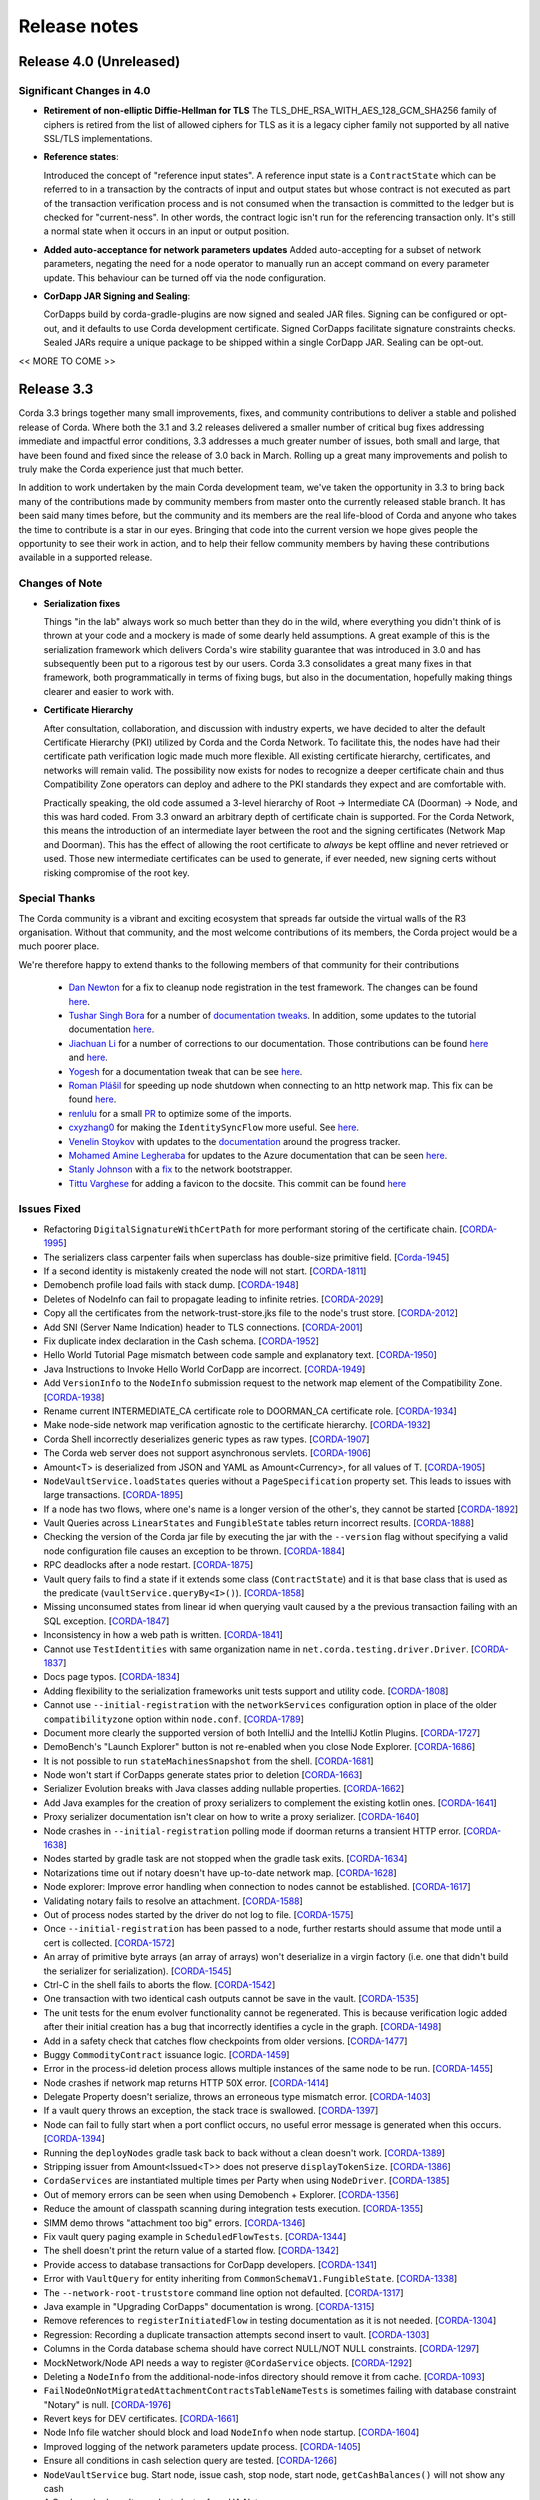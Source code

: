 Release notes
=============

.. _release_notes_v4_0:

Release 4.0 (Unreleased)
------------------------

Significant Changes in 4.0
~~~~~~~~~~~~~~~~~~~~~~~~~~

* **Retirement of non-elliptic Diffie-Hellman for TLS**
  The TLS_DHE_RSA_WITH_AES_128_GCM_SHA256 family of ciphers is retired from the list of allowed ciphers for TLS
  as it is a legacy cipher family not supported by all native SSL/TLS implementations.

* **Reference states**:

  Introduced the concept of "reference input states". A reference input state is a ``ContractState`` which can be referred
  to in a transaction by the contracts of input and output states but whose contract is not executed as part of the
  transaction verification process and is not consumed when the transaction is committed to the ledger but is checked
  for "current-ness". In other words, the contract logic isn't run for the referencing transaction only. It's still a
  normal state when it occurs in an input or output position.

* **Added auto-acceptance for network parameters updates**
  Added auto-accepting for a subset of network parameters, negating the need for a node operator to manually run an accept
  command on every parameter update. This behaviour can be turned off via the node configuration.

* **CorDapp JAR Signing and Sealing**:

  CorDapps build by corda-gradle-plugins are now signed and sealed JAR files.
  Signing can be configured or opt-out, and it defaults to use Corda development certificate.
  Signed CorDapps facilitate signature constraints checks.
  Sealed JARs require a unique package to be shipped within a single CorDapp JAR. Sealing can be opt-out.

<< MORE TO COME >>

.. _release_notes_v3_3:

Release 3.3
-----------

Corda 3.3 brings together many small improvements, fixes, and community contributions to deliver a stable and polished release
of Corda. Where both the 3.1 and 3.2 releases delivered a smaller number of critical bug fixes addressing immediate and impactful error conditions, 3.3
addresses a much greater number of issues, both small and large, that have been found and fixed since the release of 3.0 back in March. Rolling up a great
many improvements and polish to truly make the Corda experience just that much better.

In addition to work undertaken by the main Corda development team, we've taken the opportunity in 3.3 to bring back many of the contributions made
by community members from master onto the currently released stable branch. It has been said many times before, but the community and its members
are the real life-blood of Corda and anyone who takes the time to contribute is a star in our eyes. Bringing that code into the current version we hope
gives people the opportunity to see their work in action, and to help their fellow community members by having these contributions available in a
supported release.

Changes of Note
~~~~~~~~~~~~~~~

* **Serialization fixes**

  Things "in the lab" always work so much better than they do in the wild, where everything you didn't think of is thrown at your code and a mockery
  is made of some dearly held assumptions.  A great example of this is the serialization framework which delivers Corda's wire stability guarantee
  that was introduced in 3.0 and has subsequently been put to a rigorous test by our users. Corda 3.3 consolidates a great many fixes in that framework,
  both programmatically in terms of fixing bugs, but also in the documentation, hopefully making things clearer and easier to work with.

* **Certificate Hierarchy**

  After consultation, collaboration, and discussion with industry experts, we have decided to alter the default Certificate Hierarchy (PKI) utilized by
  Corda and the Corda Network. To facilitate this, the nodes have had their certificate path verification logic made much more flexible. All existing
  certificate hierarchy, certificates, and networks will remain valid. The possibility now exists for nodes to recognize a deeper certificate chain and
  thus Compatibility Zone operators can deploy and adhere to the PKI standards they expect and are comfortable with.

  Practically speaking, the old code assumed a 3-level hierarchy of Root -> Intermediate CA (Doorman) -> Node, and this was hard coded. From 3.3 onward an
  arbitrary depth of certificate chain is supported. For the Corda Network, this means the introduction of an intermediate layer between the root and the
  signing certificates (Network Map and Doorman). This has the effect of allowing the root certificate to *always* be kept offline and never retrieved or
  used. Those new intermediate certificates can be used to generate, if ever needed, new signing certs without risking compromise of the root key.

Special Thanks
~~~~~~~~~~~~~~

The Corda community is a vibrant and exciting ecosystem that spreads far outside the virtual walls of the
R3 organisation. Without that community, and the most welcome contributions of its members, the Corda project
would be a much poorer place.

We're therefore happy to extend thanks to the following members of that community for their contributions

  * `Dan Newton <https://github.com/lankydan>`_ for a fix to cleanup node registration in the test framework. The changes can be found `here <https://github.com/corda/corda/commit/599aa709dd025a56e2c295cc9225ba2ee5b0fc9c>`_.
  * `Tushar Singh Bora <https://github.com/kid101>`_ for a number of `documentation tweaks <https://github.com/corda/corda/commit/279b8deaa6e1045fa4890ef179ee9a41c8a6406b>`_. In addition, some updates to the tutorial documentation `here <https://github.com/corda/corda/commit/37656a58f5fd6cad7a2fa1c08e887777b375cedd>`_.
  * `Jiachuan Li <https://github.com/lijiachuan1982>`_ for a number of corrections to our documentation. Those contributions can be found `here <https://github.com/corda/corda/commit/83a09885172f22ad4e03909d942b473bccb4e228>`_ and `here <https://github.com/corda/corda/commit/f23f2ee6966cf46a3f8b598e868393f9f2e610e7>`_.
  * `Yogesh <https://github.com/acetheultimate>`_ for a documentation tweak that can be see `here <https://github.com/corda/corda/commit/07e3ff502f620d5201a29cf12f686b50cd1cb17c>`_.
  * `Roman Plášil <https://github.com/Quiark>`_ for speeding up node shutdown when connecting to an http network map. This fix can be found `here <https://github.com/corda/corda/commit/ec1e40109d85d495b84cf4307fb8a7e34536f1d9>`_.
  * `renlulu <https://github.com/renlulu>`_ for a small `PR <https://github.com/corda/corda/commit/cda7c292437e228bd8df5c800f711d45a3d743e1>`_ to optimize some of the imports.
  * `cxyzhang0 <https://github.com/cxyzhang0>`_ for making the ``IdentitySyncFlow`` more useful. See `here <https://github.com/corda/corda/commit/a86c79e40ca15a8b95380608be81fe338d82b141>`_.
  * `Venelin Stoykov <https://github.com/vstoykov>`_ with updates to the `documentation <https://github.com/corda/corda/commit/4def8395b3bd100b2b0a3d2eecef5e20f0ec7f47>`_ around the progress tracker.
  * `Mohamed Amine Legheraba <https://github.com/MohamedLEGH>`_ for updates to the Azure documentation that can be seen `here <https://github.com/corda/corda/commit/14e9bf100d0b0236f65ee4ffd778f32307b9e519>`_.
  * `Stanly Johnson <https://github.com/stanly-johnson>`_ with a `fix <https://github.com/corda/corda/commit/f9a9bb19a7cc6d202446890e4e11bebd4a118cf3>`_ to the network bootstrapper.
  * `Tittu Varghese <https://github.com/tittuvarghese>`_ for adding a favicon to the docsite. This commit can be found `here <https://github.com/corda/corda/commit/cd8988865599261db45505060735880c3066792e>`_

Issues Fixed
~~~~~~~~~~~~

* Refactoring ``DigitalSignatureWithCertPath`` for more performant storing of the certificate chain. [`CORDA-1995 <https://r3-cev.atlassian.net/browse/CORDA-1995>`_]
* The serializers class carpenter fails when superclass has double-size primitive field. [`Corda-1945 <https://r3-cev.atlassian.net/browse/Corda-1945>`_]
* If a second identity is mistakenly created the node will not start. [`CORDA-1811 <https://r3-cev.atlassian.net/browse/CORDA-1811>`_]
* Demobench profile load fails with stack dump. [`CORDA-1948 <https://r3-cev.atlassian.net/browse/CORDA-1948>`_]
* Deletes of NodeInfo can fail to propagate leading to infinite retries. [`CORDA-2029 <https://r3-cev.atlassian.net/browse/CORDA-2029>`_]
* Copy all the certificates from the network-trust-store.jks file to the node's trust store. [`CORDA-2012 <https://r3-cev.atlassian.net/browse/CORDA-2012>`_]
* Add SNI (Server Name Indication) header to TLS connections. [`CORDA-2001 <https://r3-cev.atlassian.net/browse/CORDA-2001>`_]
* Fix duplicate index declaration in the Cash schema. [`CORDA-1952 <https://r3-cev.atlassian.net/browse/CORDA-1952>`_]
* Hello World Tutorial Page mismatch between code sample and explanatory text. [`CORDA-1950 <https://r3-cev.atlassian.net/browse/CORDA-1950>`_]
* Java Instructions to Invoke Hello World CorDapp are incorrect. [`CORDA-1949 <https://r3-cev.atlassian.net/browse/CORDA-1949>`_]
* Add ``VersionInfo`` to the ``NodeInfo`` submission request to the network map element of the Compatibility Zone. [`CORDA-1938 <https://r3-cev.atlassian.net/browse/CORDA-1938>`_]
* Rename current INTERMEDIATE_CA certificate role to DOORMAN_CA certificate role. [`CORDA-1934 <https://r3-cev.atlassian.net/browse/CORDA-1934>`_]
* Make node-side network map verification agnostic to the certificate hierarchy. [`CORDA-1932 <https://r3-cev.atlassian.net/browse/CORDA-1932>`_]
* Corda Shell incorrectly deserializes generic types as raw types. [`CORDA-1907 <https://r3-cev.atlassian.net/browse/CORDA-1907>`_]
* The Corda web server does not support asynchronous servlets. [`CORDA-1906 <https://r3-cev.atlassian.net/browse/CORDA-1906>`_]
* Amount<T> is deserialized from JSON and YAML as Amount<Currency>, for all values of T. [`CORDA-1905 <https://r3-cev.atlassian.net/browse/CORDA-1905>`_]
* ``NodeVaultService.loadStates`` queries without a ``PageSpecification`` property set. This leads to issues with large transactions. [`CORDA-1895 <https://r3-cev.atlassian.net/browse/CORDA-1895>`_]
* If a node has two flows, where one's name is a longer version of the other's, they cannot be started [`CORDA-1892 <https://r3-cev.atlassian.net/browse/CORDA-1892>`_]
* Vault Queries across ``LinearStates`` and ``FungibleState`` tables return incorrect results. [`CORDA-1888 <https://r3-cev.atlassian.net/browse/CORDA-1888>`_]
* Checking the version of the Corda jar file by executing the jar with the ``--version`` flag without specifying a valid node configuration file causes an exception to be thrown. [`CORDA-1884 <https://r3-cev.atlassian.net/browse/CORDA-1884>`_]
* RPC deadlocks after a node restart. [`CORDA-1875 <https://r3-cev.atlassian.net/browse/CORDA-1875>`_]
* Vault query fails to find a state if it extends some class (``ContractState``) and it is that base class that is used as the predicate (``vaultService.queryBy<I>()``). [`CORDA-1858 <https://r3-cev.atlassian.net/browse/CORDA-1858>`_]
* Missing unconsumed states from linear id when querying vault caused by a the previous transaction failing with an SQL exception. [`CORDA-1847 <https://r3-cev.atlassian.net/browse/CORDA-1847>`_]
* Inconsistency in how a web path is written. [`CORDA-1841 <https://r3-cev.atlassian.net/browse/CORDA-1841>`_]
* Cannot use ``TestIdentities`` with same organization name in ``net.corda.testing.driver.Driver``. [`CORDA-1837 <https://r3-cev.atlassian.net/browse/CORDA-1837>`_]
* Docs page typos. [`CORDA-1834 <https://r3-cev.atlassian.net/browse/CORDA-1834>`_]
* Adding flexibility to the serialization frameworks unit tests support and utility code. [`CORDA-1808 <https://r3-cev.atlassian.net/browse/CORDA-1808>`_]
* Cannot use ``--initial-registration`` with the ``networkServices`` configuration option in place of the older ``compatibilityzone`` option within ``node.conf``. [`CORDA-1789 <https://r3-cev.atlassian.net/browse/CORDA-1789>`_]
* Document more clearly the supported version of both IntelliJ and the IntelliJ Kotlin Plugins. [`CORDA-1727 <https://r3-cev.atlassian.net/browse/CORDA-1727>`_]
* DemoBench's "Launch Explorer" button is not re-enabled when you close Node Explorer. [`CORDA-1686 <https://r3-cev.atlassian.net/browse/CORDA-1686>`_]
* It is not possible to run ``stateMachinesSnapshot`` from the shell. [`CORDA-1681 <https://r3-cev.atlassian.net/browse/CORDA-1681>`_]
* Node won't start if CorDapps generate states prior to deletion [`CORDA-1663 <https://r3-cev.atlassian.net/browse/CORDA-1663>`_]
* Serializer Evolution breaks with Java classes adding nullable properties. [`CORDA-1662 <https://r3-cev.atlassian.net/browse/CORDA-1662>`_]
* Add Java examples for the creation of proxy serializers to complement the existing kotlin ones. [`CORDA-1641 <https://r3-cev.atlassian.net/browse/CORDA-1641>`_]
* Proxy serializer documentation isn't clear on how to write a proxy serializer. [`CORDA-1640 <https://r3-cev.atlassian.net/browse/CORDA-1640>`_]
* Node crashes in ``--initial-registration`` polling mode if doorman returns a transient HTTP error. [`CORDA-1638 <https://r3-cev.atlassian.net/browse/CORDA-1638>`_]
* Nodes started by gradle task are not stopped when the gradle task exits. [`CORDA-1634 <https://r3-cev.atlassian.net/browse/CORDA-1634>`_]
* Notarizations time out if notary doesn't have up-to-date network map. [`CORDA-1628 <https://r3-cev.atlassian.net/browse/CORDA-1628>`_]
* Node explorer: Improve error handling when connection to nodes cannot be established. [`CORDA-1617 <https://r3-cev.atlassian.net/browse/CORDA-1617>`_]
* Validating notary fails to resolve an attachment. [`CORDA-1588 <https://r3-cev.atlassian.net/browse/CORDA-1588>`_]
* Out of process nodes started by the driver do not log to file. [`CORDA-1575 <https://r3-cev.atlassian.net/browse/CORDA-1575>`_]
* Once ``--initial-registration`` has been passed to a node, further restarts should assume that mode until a cert is collected. [`CORDA-1572 <https://r3-cev.atlassian.net/browse/CORDA-1572>`_]
* An array of primitive byte arrays (an array of arrays) won't deserialize in a virgin factory (i.e. one that didn't build the serializer for serialization). [`CORDA-1545 <https://r3-cev.atlassian.net/browse/CORDA-1545>`_]
* Ctrl-C in the shell fails to aborts the flow. [`CORDA-1542 <https://r3-cev.atlassian.net/browse/CORDA-1542>`_]
* One transaction with two identical cash outputs cannot be save in the vault. [`CORDA-1535 <https://r3-cev.atlassian.net/browse/CORDA-1535>`_]
* The unit tests for the enum evolver functionality cannot be regenerated. This is because verification logic added after their initial creation has a bug that incorrectly identifies a cycle in the graph. [`CORDA-1498 <https://r3-cev.atlassian.net/browse/CORDA-1498>`_]
* Add in a safety check that catches flow checkpoints from older versions. [`CORDA-1477 <https://r3-cev.atlassian.net/browse/CORDA-1477>`_]
* Buggy ``CommodityContract`` issuance logic. [`CORDA-1459 <https://r3-cev.atlassian.net/browse/CORDA-1459>`_]
* Error in the process-id deletion process allows multiple instances of the same node to be run. [`CORDA-1455 <https://r3-cev.atlassian.net/browse/CORDA-1455>`_]
* Node crashes if network map returns HTTP 50X error. [`CORDA-1414 <https://r3-cev.atlassian.net/browse/CORDA-1414>`_]
* Delegate Property doesn't serialize, throws an erroneous type mismatch error. [`CORDA-1403 <https://r3-cev.atlassian.net/browse/CORDA-1403>`_]
* If a vault query throws an exception, the stack trace is swallowed. [`CORDA-1397 <https://r3-cev.atlassian.net/browse/CORDA-1397>`_]
* Node can fail to fully start when a port conflict occurs, no useful error message is generated when this occurs. [`CORDA-1394 <https://r3-cev.atlassian.net/browse/CORDA-1394>`_]
* Running the ``deployNodes`` gradle task back to back without a clean doesn't work. [`CORDA-1389 <https://r3-cev.atlassian.net/browse/CORDA-1389>`_]
* Stripping issuer from Amount<Issued<T>> does not preserve ``displayTokenSize``. [`CORDA-1386 <https://r3-cev.atlassian.net/browse/CORDA-1386>`_]
* ``CordaServices`` are instantiated multiple times per Party when using ``NodeDriver``. [`CORDA-1385 <https://r3-cev.atlassian.net/browse/CORDA-1385>`_]
* Out of memory errors can be seen when using Demobench + Explorer. [`CORDA-1356 <https://r3-cev.atlassian.net/browse/CORDA-1356>`_]
* Reduce the amount of classpath scanning during integration tests execution. [`CORDA-1355 <https://r3-cev.atlassian.net/browse/CORDA-1355>`_]
* SIMM demo throws "attachment too big" errors. [`CORDA-1346 <https://r3-cev.atlassian.net/browse/CORDA-1346>`_]
* Fix vault query paging example in ``ScheduledFlowTests``. [`CORDA-1344 <https://r3-cev.atlassian.net/browse/CORDA-1344>`_]
* The shell doesn't print the return value of a started flow. [`CORDA-1342 <https://r3-cev.atlassian.net/browse/CORDA-1342>`_]
* Provide access to database transactions for CorDapp developers. [`CORDA-1341 <https://r3-cev.atlassian.net/browse/CORDA-1341>`_]
* Error with ``VaultQuery`` for entity inheriting from ``CommonSchemaV1.FungibleState``. [`CORDA-1338 <https://r3-cev.atlassian.net/browse/CORDA-1338>`_]
* The ``--network-root-truststore`` command line option not defaulted. [`CORDA-1317 <https://r3-cev.atlassian.net/browse/CORDA-1317>`_]
* Java example in "Upgrading CorDapps" documentation is wrong. [`CORDA-1315 <https://r3-cev.atlassian.net/browse/CORDA-1315>`_]
* Remove references to ``registerInitiatedFlow`` in testing documentation as it is not needed. [`CORDA-1304 <https://r3-cev.atlassian.net/browse/CORDA-1304>`_]
* Regression: Recording a duplicate transaction attempts second insert to vault. [`CORDA-1303 <https://r3-cev.atlassian.net/browse/CORDA-1303>`_]
* Columns in the Corda database schema should have correct NULL/NOT NULL constraints. [`CORDA-1297 <https://r3-cev.atlassian.net/browse/CORDA-1297>`_]
* MockNetwork/Node API needs a way to register ``@CordaService`` objects. [`CORDA-1292 <https://r3-cev.atlassian.net/browse/CORDA-1292>`_]
* Deleting a ``NodeInfo`` from the additional-node-infos directory should remove it from cache. [`CORDA-1093 <https://r3-cev.atlassian.net/browse/CORDA-1093>`_]
* ``FailNodeOnNotMigratedAttachmentContractsTableNameTests`` is sometimes failing with database constraint "Notary" is null. [`CORDA-1976 <https://r3-cev.atlassian.net/browse/CORDA-1976>`_]
* Revert keys for DEV certificates. [`CORDA-1661 <https://r3-cev.atlassian.net/browse/CORDA-1661>`_]
* Node Info file watcher should block and load ``NodeInfo`` when node startup. [`CORDA-1604 <https://r3-cev.atlassian.net/browse/CORDA-1604>`_]
* Improved logging of the network parameters update process. [`CORDA-1405 <https://r3-cev.atlassian.net/browse/CORDA-1405>`_]
* Ensure all conditions in cash selection query are tested. [`CORDA-1266 <https://r3-cev.atlassian.net/browse/CORDA-1266>`_]
* ``NodeVaultService`` bug. Start node, issue cash, stop node, start node, ``getCashBalances()`` will not show any cash
* A Corda node doesn't re-select cluster from HA Notary.
* Event Horizon is not wire compatible with older network parameters objects.
* Notary unable to resolve Party after processing a flow from same Party.
* Misleading error message shown when a node is restarted after a flag day event.

.. _release_notes_v3_2:

Release 3.2
-----------

As we see more Corda deployments in production this minor release of the open source platform brings
several fixes that make it easier for a node to join Corda networks broader than those used when
operating as part of an internal testing deployment. This will ensure Corda nodes will be free to interact
with upcoming network offerings from R3 and others who may make broad-access Corda networks available.

* **The Corda Network Builder**

To make it easier to create more dynamic, flexible, networks for testing and deployment,
with the 3.2 release of Corda we are shipping a graphical network bootsrapping tool (see :doc:`network-builder`)
to facilitate the simple creation of more dynamic ad hoc dev-mode environments.

Using a graphical interface you can dynamically create and alter Corda test networks, adding
nodes and CorDapps with the click of a button! Additionally, you can leverage its integration
with Azure cloud services for remote hosting of Nodes and Docker instances for local testing.

* **Split Compatibility Zone**

Prior to this release compatibility zone membership was denoted with a single configuration setting

.. sourcecode:: shell

    compatibilityZoneURL : "http://<host>(:<port>)"

That would indicate both the location of the Doorman service the node should use for registration
of its identity as well as the Network Map service where it would publish its signed Node Info and
retrieve the Network Map.

Compatibility Zones can now, however, be configured with the two disparate services, Doorman and
Network Map, running on different URLs. If the compatibility zone your node is connecting to
is configured in this manner, the new configuration looks as follows.

.. sourcecode:: shell

    networkServices {
        doormanURL: "http://<host>(:<port>)"
        networkMapURL: "http://<host>(:<port>)"
    }

.. note:: The ``compatibilityZoneURL`` setting should be considered deprecated in favour of the new
    ``networkServices`` settings group.

* **The Blob Inspector**

The blob inspector brings the ability to unpack serialized Corda blobs at the
command line, giving a human readable interpretation of the encoded date.

.. note:: This tool has been shipped as a separate Jar previously. We are now including it
    as part of an official release.

Documentation on its use can be found here :doc:`blob-inspector`

* **The Event Horizon**

One part of joining a node to a Corda network is agreeing to the rules that govern that network as set out
by the network operator. A node's membership of a network is communicated to other nodes through the network
map, the service to which the node will have published its Node Info, and through which it receives the
set of NodeInfos currently present on the network. Membership of that list is a finite thing determined by
the network operator.

Periodically a node will republish its NodeInfo to the Network Map service. The Network Map uses this as a
heartbeat to determine the status of nodes registered with it. Those that don't "beep" within the
determined interval are removed from the list of registered nodes. The ``Event Horizon`` network parameter
sets the upper limit within which a node must respond or be considered inactive.

.. important:: This does not mean a node is unregistered from the Doorman, only that its NodeInfo is
    removed from the Network Map. Should the node come back online it will be re-added to the published
    set of NodeInfos

Issues Fixed
~~~~~~~~~~~~

* Update Jolokia to a more secure version [`CORDA-1744 <https://r3-cev.atlassian.net/browse/CORDA-1744>`_]
* Add the Blob Inspector [`CORDA-1709 <https://r3-cev.atlassian.net/browse/CORDA-1709>`_]
* Add support for the ``Event Horizon`` Network Parameter [`CORDA-866 <https://r3-cev.atlassian.net/browse/CORDA-866>`_]
* Add the Network Bootstrapper [`CORDA-1717 <https://r3-cev.atlassian.net/browse/CORDA-1717>`_]
* Fixes for the finance CordApp[`CORDA-1711 <https://r3-cev.atlassian.net/browse/CORDA-1711>`_]
* Allow Doorman and NetworkMap to be configured independently [`CORDA-1510 <https://r3-cev.atlassian.net/browse/CORDA-1510>`_]
* Serialization fix for generics when evolving a class [`CORDA-1530  <https://r3-cev.atlassian.net/browse/CORDA-1530>`_]
* Correct typo in an internal database table name [`CORDA-1499 <https://r3-cev.atlassian.net/browse/CORDA-1499>`_] and [`CORDA-1804 <https://r3-cev.atlassian.net/browse/CORDA-1804>`_]
* Hibernate session not flushed before handing over raw JDBC session to user code [`CORDA-1548 <https://r3-cev.atlassian.net/browse/CORDA-1548>`_]
* Fix Postgres db bloat issue [`CORDA-1812  <https://r3-cev.atlassian.net/browse/CORDA-1812>`_]
* Roll back flow transaction on exception [`CORDA-1790 <https://r3-cev.atlassian.net/browse/CORDA-1790>`_]

.. _release_notes_v3_1:

Release 3.1
-----------

This rapid follow-up to Corda 3.0 corrects an issue discovered by some users of Spring Boot and a number of other
smaller issues discovered post release. All users are recommended to upgrade.

Special Thanks
~~~~~~~~~~~~~~

Without passionate and engaged users Corda would be all the poorer. As such, we are extremely grateful to
`Bret Lichtenwald <https://github.com/bret540>`_ for helping nail down a reproducible test case for the
Spring Boot issue.

Major Bug Fixes
~~~~~~~~~~~~~~~

* **Corda Serialization fails with "Unknown constant pool tag"**

  This issue is most often seen when running a CorDapp with a Rest API using / provided by ``Spring Boot``.

  The fundamental cause was ``Corda 3.0`` shipping with an out of date dependency for the
  `fast-classpath-scanner <https://github.com/lukehutch/fast-classpath-scanner>`_ library, where the manifesting
  bug was already fixed in a released version newer than our dependant one. In response, we've updated our dependent
  version to one including that bug fix.

* **Corda Versioning**

  Those eagle eyed amongst you will have noticed for the 3.0 release we altered the versioning scheme from that used by previous Corda
  releases (1.0.0, 2.0.0, etc) with the addition of an prepended product name, resulting in ``corda-3.0``. The reason for this was so
  that developers could clearly distinguish between the base open source platform and any distributions based on on Corda that may
  be shipped in the future (including from R3), However, we have heard the complaints and feel the pain that's caused by various
  tools not coping well with this change. As such, from now on the versioning scheme will be inverted, with this release being ``3.1-corda``.

  As to those curious as to why we dropped the patch number from the version string, the reason is very simple: there won't
  be any patches applied to a release of Corda. Either a release will be a collection of bug fixes and non API breaking
  changes, thus eliciting a minor version bump as with this release, or major functional changes or API additions and warrant
  a major version bump. Thus, rather than leave a dangling ``.0`` patch version on every release we've just dropped it. In the
  case where a major security flaw needed addressing, for example, then that would generate a release of a new minor version.

Issues Fixed
~~~~~~~~~~~~

* RPC server leaks if a single client submits a lot of requests over time [`CORDA-1295 <https://r3-cev.atlassian.net/browse/CORDA-1295>`_]
* Flaky startup, no db transaction in context, when using postgresql [`CORDA-1276 <https://r3-cev.atlassian.net/browse/CORDA-1276>`_]
* Corda's JPA classes should not be final or have final methods [`CORDA-1267 <https://r3-cev.atlassian.net/browse/CORDA-1267>`_]
* Backport api-scanner changes [`CORDA-1178 <https://r3-cev.atlassian.net/browse/CORDA-1178>`_]
* Misleading error message shown when node is restarted after the flag day
* Hash constraints not working from Corda 3.0 onwards
* Serialisation Error between Corda 3 RC01 and Corda 3
* Nodes don't start when network-map/doorman is down

.. _release_notes_v3_0:

Release 3.0
-----------

Corda 3.0 is here and brings with it a commitment to a wire stable platform, a path for contract and node upgradability,
and a host of other exciting features. The aim of which is to enhance the developer and user experience whilst providing
for the long term usability of deployed Corda instances. This release will provide functionality to ensure anyone wishing
to move to the anticipated release of R3 Corda can do so seamlessly and with the assurance that stateful data persisted to
the vault will remain understandable between newer and older nodes.

Special Thanks
~~~~~~~~~~~~~~

As ever, we are grateful to the enthusiastic user and developer community that has  grown up to surround Corda.
As an open project we are always grateful to take code contributions from individual users where they feel they
can add functionality useful to themselves and the wider community.

As such we'd like to extend special thanks to

  * Ben Wyeth for providing a mechanism for registering a callback on app shutdown

    Ben's contribution can be found on GitHub
    `here <https://github.com/corda/corda/commit/d17670c747d16b7f6e06e19bbbd25eb06e45cb93>`__

  * Tomas Tauber for adding support for running Corda atop PostgresSQL in place of the in-memory H2 service

    Tomas's contribution can be found on GitHub
    `here <https://github.com/corda/corda/commit/342090db62ae40cef2be30b2ec4aa451b099d0b7>`__

    .. warning:: This is an experimental feature that has not been tested as part of our standard release testing.

  * Rose Molina Atienza for correcting our careless spelling slip

    Rose's change can be found on GitHub
    `here <https://github.com/corda/corda/commit/128d5cad0af7fc5595cac3287650663c9c9ac0a3>`__

Significant Changes in 3.0
~~~~~~~~~~~~~~~~~~~~~~~~~~

* **Wire Stability**:

  Wire stability brings the same promise to developers for their data that API stability did for their code. From this
  point any state generated by a Corda system will always be retrievable, understandable, and seen as valid by any
  subsequently released version (versions 3.0 and above).

  Systems can thus be deployed safe in the knowledge that valuable and important information will always be accessible through
  upgrade and change. Practically speaking this means from this point forward upgrading all, or part, of a Corda network
  will not require the replaying of data; "it will just work".

  This has been facilitated by the switch over from Kryo to Corda's own AMQP based serialization framework, a framework
  designed to interoperate with stateful information and allow the evolution of such contract states over time as developers
  refine and improve their systems written atop the core Corda platform.

  * **AMQP Serialization**

    AMQP Serialization is now enabled for both peer to peer communication and the writing of states to the vault. This
    change brings a serialisation format that will allow us to deliver enhanced security and wire stability. This was a key
    prerequisite to enabling different Corda node versions to coexist on the same network and to enable easier upgrades.

    Details on the AMQP serialization framework can be found :ref:`here <amqp_ref>`. This provides an introduction and
    overview of the framework whilst more specific details on object evolution as it relates to serialization can be
    found in :doc:`serialization-default-evolution` and :doc:`serialization-enum-evolution` respectively.

    .. note:: This release delivers the bulk of our transition from Kryo serialisation to AMQP serialisation. This means
      that many of the restrictions that were documented in previous versions of Corda are now enforced.

      In particular, you are advised to review the section titled :ref:`Custom Types <amqp_custom_types_ref>`.
      To aid with the transition, we have included support in this release for default construction and instantiation of
      objects with inaccessible private fields, but it is not guaranteed that this support will continue into future versions;
      the restrictions documented at the link above are the canonical source.

    Whilst this is an important step for Corda, in no way is this the end of the serialisation story. We have many new
    features and tools planned for future releases, but feel it is more important to deliver the guarantees discussed above
    as early as possible to allow the community to develop with greater confidence.

   .. important:: Whilst Corda has stabilised its wire protocol and infrastructure for peer to peer communication and persistent storage
      of states, the RPC framework will, for this release, not be covered by this guarantee. The moving of the client and
      server contexts away from Kryo to our stable AMQP implementation is planned for the next release of Corda

  * **Artemis and Bridges**

    Corda has now achieved the long stated goal of using the AMQP 1.0 open protocol standard as its communication protocol
    between peers. This forms a strong and flexible framework upon which we can deliver future enhancements that will allow
    for much smoother integrations between Corda and third party brokers, languages, and messaging systems. In addition,
    this is also an important step towards formally defining the official peer to peer messaging protocol of Corda, something
    required for more in-depth security audits of the Corda protocol.

* **New Network Map Service**:

  This release introduces the new network map architecture. The network map service has been completely redesigned and
  implemented to enable future increased network scalability and redundancy, reduced runtime operational overhead,
  support for multiple notaries, and administration of network compatibility zones (CZ).

  A Corda Compatibility Zone is defined as a grouping of participants and services (notaries, oracles,
  doorman, network map server) configured within an operational Corda network to be interoperable and compatible with
  each other.

  We introduce the concept of network parameters to specify precisely the set of constants (or ranges of constants) upon
  which the nodes within a network need to agree in order to be assured of seamless inter-operation. Additional security
  controls ensure that all network map data is now signed, thus reducing the power of the network operator to tamper with
  the map.

  There is also support for a group of nodes to operate locally, which is achieved by copying each
  node's signed info file to the other nodes' directories. We've added a bootstrapping tool to facilitate this use case.

  .. important:: This replaces the Network Map service that was present in Corda 1.0 and Corda 2.0.

  Further information can be found in the :doc:`changelog`, :doc:`network-map` and :doc:`network-bootstrapper` documentation.

* **Contract Upgrade**

  Support for the upgrading of contracts has been significantly extended in this release.

  Contract states express which attached JARs can define and verify them using _constraints_. In older versions the only supported
  constraint was a hash constraint. This provides similar behaviour as public blockchain systems like Bitcoin and Ethereum, in
  which code is entirely fixed once deployed and cannot be changed later. In Corda there is an upgrade path that involves the
  cooperation of all involved parties (as advertised by the states themselves), but this requires explicit transactions to be
  applied to all states and be signed by all parties.

  .. tip:: This is a fairly heavyweight operation. As such, consideration should be given as to the most opportune time at
    which it should be performed.

  Hash constraints provide for maximum decentralisation and minimum trust, at the cost of flexibility. In Corda 3.0 we add a
  new constraint, a *network parameters* constraint, that allows the list of acceptable contract JARs to be maintained by the
  operator of the compatibility zone rather than being hard-coded. This allows for simple upgrades at the cost of the introduction
  of an element of centralisation.

  Zone constraints provide a less restrictive but more centralised control mechanism. This can be useful when you want
  the ability to upgrade an app and you don’t mind the upgrade taking effect “just in time” when a transaction happens
  to be required for other business reasons. These allow you to specify that the network parameters of a compatibility zone
  (see :doc:`network-map`) is expected to contain a map of class name to hashes of JARs that are allowed to provide that
  class. The process for upgrading an app then involves asking the zone operator to add the hash of your new JAR to the
  parameters file, and trigger the network parameters upgrade process. This involves each node operator running a shell
  command to accept the new parameters file and then restarting the node. Node owners who do not restart their node in
  time effectively stop being a part of the network.

  .. note:: In prior versions of Corda, states included the hash of their defining application JAR (in the Hash Constraint).
    In this release, transactions have the JAR containing the contract and states attached to them, so the code will be copied
    over the network to the recipient if that peer lacks a copy of the app.

    Prior to running the verification code of a contract the JAR within which the verification code of the contract resides
    is tested for compliance to the contract constraints:

        - For the ``HashConstraint``: the hash of the deployed CorDapp jar must be the same as the hash found in the Transaction.
        - For the ``ZoneConstraint``: the Transaction must come with a whitelisted attachment for each Contract State.

    If this step fails the normal transaction verification failure path is followed.

    Corda 3.0 lays the groundwork for future releases, when contract verification will be done against the attached contract JARs
    rather than requiring a locally deployed CorDapp of the exact version specified by the transaction. The future vision for this
    feature will entail the dynamic downloading of the appropriate version of the smart contract and its execution within a
    sandboxed environment.

    .. warning:: This change means that your app JAR must now fit inside the 10mb attachment size limit. To avoid redundantly copying
      unneeded code over the network and to simplify upgrades, consider splitting your application into two or more JARs - one that
      contains states and contracts (which we call the app "kernel"), and another that contains flows, services, web apps etc. For
      example, our `Cordapp template <https://github.com/corda/cordapp-template-kotlin/tree/release-V3>`_ is structured like that.
      Only the first will be attached. Also be aware that any dependencies your app kernel has must be bundled into a fat JAR,
      as JAR dependencies are not supported in Corda 3.0.

  Future versions of Corda will add support for signature based constraints, in which any JAR signed by a given identity
  can be attached to the transaction. This final constraint type provides a balance of all requirements: smooth rolling upgrades
  can be performed without any additional steps or transactions being signed, at the cost of trusting the app developer more and
  some additional complexity around managing app signing.

  Please see the :doc:`upgrading-cordapps` for more information on upgrading contracts.

* **Test API Stability**

  A great deal of work has been carried out to refine the APIs provided to test CorDapps, making them simpler, more intuitive,
  and generally easier to use. In addition, these APIs have been added to the *locked* list of the APIs we guarantee to be stable
  over time. This should greatly increase productivity when upgrading between versions, as your testing environments will work
  without alteration.

  Please see the :doc:`upgrade-notes` for more information on transitioning older tests to the new framework.

Other Functional Improvements
~~~~~~~~~~~~~~~~~~~~~~~~~~~~~

* **Clean Node Shutdown**

  We, alongside user feedback, concluded there was a strong need for the ability to have a clean inflection point where a node
  could be shutdown without any in-flight transactions pending to allow for a clean system for upgrade purposes. As such, a flows
  draining mode has been added. When activated, this places the node into a state of quiescence that guarantees no new work will
  be started and all outstanding work completed prior to shutdown.

  A clean shutdown can thus be achieved by:

    1. Subscribing to state machine updates
    2. Trigger flows draining mode by ``rpc.setFlowsDrainingModeEnabled(true)``
    3. Wait until the subscription setup as phase 1 lets you know that no more checkpoints are around
    4. Shut the node down however you want

  .. note:: Once set, this mode is a persistent property that will be preserved across node restarts. It must be explicitly disabled
    before a node will accept new RPC flow connections.

* **X.509 certificates**

  These now have an extension that specifies the Corda role the certificate is used for, and the role
  hierarchy is now enforced in the validation code. This only has impact on those developing integrations with external
  PKI solutions; in most cases it is managed transparently by Corda. A formal specification of the extension can be
  found at see :doc:`permissioning-certificate-specification`.

* **Configurable authorization and authentication data sources**

  Corda can now be configured to load RPC user credentials and permissions from an external database and supports password
  encryption based on the `Apache Shiro framework <https://shiro.apache.org>`_. See :ref:`RPC security management
  <rpc_security_mgmt_ref>` for documentation.

* **SSH Server**

  Remote administration of Corda nodes through the CRaSH shell is now available via SSH, please see :doc:`shell` for more details.

* **RPC over SSL**

  Corda now allows for the configuration of its RPC calls to be made over SSL. See :doc:`corda-configuration-file` for details
  how to configure this.

* **Improved Notary configuration**

  The configuration of notaries has been simplified into a single ``notary`` configuration object. See
  :doc:`corda-configuration-file` for more details.

  .. note:: ``extraAdvertisedServiceIds``, ``notaryNodeAddress``, ``notaryClusterAddresses`` and ``bftSMaRt`` configs have been
    removed.

* **Database Tables Naming Scheme**

  To align with common conventions across all supported Corda and R3 Corda databases some table names have been changed.

  In addition, for existing contract ORM schemas that extend from CommonSchemaV1.LinearState or CommonSchemaV1.FungibleState,
  you will need to explicitly map the participants collection to a database table. Previously this mapping was done in the
  superclass, but that makes it impossible to properly configure the table name. The required change is to add the override var
  ``participants: MutableSet<AbstractParty>? = null`` field to your class, and add JPA mappings.

* **Pluggable Custom Serializers**

  With the introduction of AMQP we have introduced the requirement that to be seamlessly serializable classes, specifically
  Java classes (as opposed to Kotlin), must be compiled with the ``-parameter`` flag. However, we recognise that this
  isn't always possible, especially dealing with third party libraries in tightly controlled business environments.

  To work around this problem as simply as possible CorDapps now support the creation of pluggable proxy serializers for
  such classes. These should be written such that they create an intermediary representation that Corda can serialise that
  is mappable directly to and from the unserializable class.

  A number of examples are provided by the SIMM Valuation Demo in

  ``samples/simm-valuation-demo/src/main/kotlin/net/corda/vega/plugin/customserializers``

  Documentation can be found in :doc:`cordapp-custom-serializers`


Security Auditing
~~~~~~~~~~~~~~~~~

  This version of Corda is the first to have had select components subjected to the newly established security review process
  by R3's internal security team. Security review will be an on-going process that seeks to provide assurance that the
  security model of Corda has been implemented to the highest standard, and is in line with industry best practice.

  As part of this security review process, an independent external security audit of the HTTP based components of the code
  was undertaken and its recommendations were acted upon. The security assurance process will develop in parallel to the
  Corda platform and will combine code review, automated security testing and secure development practices to ensure Corda
  fulfils its security guarantees.

Security fixes
~~~~~~~~~~~~~~

  * Due to a potential privacy leak, there has been a breaking change in the error object returned by the
    notary service when trying to consume the same state twice: `NotaryError.Conflict` no longer contains the identity
    of the party that initiated the first spend of the state, and specifies the hash of the consuming transaction id for
    a state instead of the id itself.

    Without this change, knowing the reference of a particular state, an attacker could construct an invalid
    double-spend transaction, and obtain the information on the transaction and the party that consumed it. It could
    repeat this process with the newly obtained transaction id by guessing its output indexes to obtain the forward
    transaction graph with associated identities. When anonymous identities are used, this could also reveal the identity
    of the owner of an asset.

Minor Changes
~~~~~~~~~~~~~

  * Upgraded gradle to 4.4.1.

    .. note:: To avoid potential incompatibility issues we recommend you also upgrade your CorDapp's gradle
      plugin to match. Details on how to do this can be found on the official
      `gradle website <https://docs.gradle.org/current/userguide/gradle_wrapper.html#sec:upgrading_wrapper>`_

  * Cash Spending now allows for sending multiple amounts to multiple parties with a single API call

    - documentation can be found within the JavaDocs on ``TwoPartyTradeFlow``.
  * Overall improvements to error handling (RPC, Flows, Network Client).
  * TLS authentication now supports mixed RSA and ECDSA keys.
  * PrivacySalt computation is faster as it does not depend on the OS's entropy pool directly.
  * Numerous bug fixes and documentation tweaks.
  * Removed dependency on Jolokia WAR file.

.. _release_notes_v2_0:

Release 2.0
-----------
Following quickly on the heels of the release of Corda 1.0, Corda version 2.0 consolidates
a number of security updates for our dependent libraries alongside the reintroduction of the Observer node functionality.
This was absent from version 1 but based on user feedback its re-introduction removes the need for complicated "isRelevant()" checks.

In addition the fix for a small bug present in the coin selection code of V1.0 is integrated from master.

* **Version Bump**

Due to the introduction of new APIs, Corda 2.0 has a platform version of 2. This will be advertised in the network map structures
and via the versioning APIs.

* **Observer Nodes**

Adds the facility for transparent forwarding of transactions to some third party observer, such as a regulator. By having
that entity simply run an Observer node they can simply receive a stream of digitally signed, de-duplicated reports that
can be used for reporting.

.. _release_notes_v1_0:

Release 1.0
-----------
Corda 1.0 is finally here!

This critical step in the Corda journey enables the developer community, clients, and partners to build on Corda with confidence.
Corda 1.0 is the first released version to provide API stability for Corda application (CorDapp) developers.
Corda applications will continue to work against this API with each subsequent release of Corda. The public API for Corda
will only evolve to include new features.

As of Corda 1.0, the following modules export public APIs for which we guarantee to maintain backwards compatibility,
unless an incompatible change is required for security reasons:

 * **core**:
   Contains the bulk of the APIs to be used for building CorDapps: contracts, transactions, flows, identity, node services,
   cryptographic libraries, and general utility functions.

 * **client-rpc**:
   An RPC client interface to Corda, for use by both UI facing clients and integration with external systems.

 * **client-jackson**:
   Utilities and serialisers for working with JSON representations of basic types.

Our extensive testing frameworks will continue to evolve alongside future Corda APIs. As part of our commitment to ease of use and modularity
we have introduced a new test node driver module to encapsulate all test functionality in support of building standalone node integration
tests using our DSL driver.

Please read :doc:`corda-api` for complete details.

.. note:: it may be necessary to recompile applications against future versions of the API until we begin offering
         `ABI (Application Binary Interface) <https://en.wikipedia.org/wiki/Application_binary_interface>`_ stability as well.
         We plan to do this soon after this release of Corda.

Significant changes implemented in reaching Corda API stability include:

* **Flow framework**:
  The Flow framework communications API has been redesigned around session based communication with the introduction of a new
  ``FlowSession`` to encapsulate the counterparty information associated with a flow.
  All shipped Corda flows have been upgraded to use the new `FlowSession`. Please read :doc:`api-flows` for complete details.

* **Complete API cleanup**:
  Across the board, all our public interfaces have been thoroughly revised and updated to ensure a productive and intuitive developer experience.
  Methods and flow naming conventions have been aligned with their semantic use to ease the understanding of CorDapps.
  In addition, we provide ever more powerful re-usable flows (such as `CollectSignaturesFlow`) to minimize the boiler-plate code developers need to write.

* **Simplified annotation driven scanning**:
  CorDapp configuration has been made simpler through the removal of explicit configuration items in favour of annotations
  and classpath scanning. As an example, we have now completely removed the `CordaPluginRegistry` configuration.
  Contract definitions are no longer required to explicitly define a legal contract reference hash. In their place an
  optional `LegalProseReference` annotation to specify a URI is used.

* **Java usability**:
  All code has been updated to enable simple access to static API parameters. Developers no longer need to
  call getter methods, and can reference static API variables directly.

In addition to API stability this release encompasses a number of major functional improvements, including:

* **Contract constraints**:
  Provides a means with which to enforce a specific implementation of a State's verify method during transaction verification.
  When loading an attachment via the attachment classloader, constraints of a transaction state are checked against the
  list of attachment hashes provided, and the attachment is rejected if the constraints are not matched.

* **Signature Metadata support**:
  Signers now have the ability to add metadata to their digital signatures. Whereas previously a user could only sign the Merkle root of a
  transaction, it is now possible for extra information to be attached to a signature, such as a platform version
  and the signature-scheme used.

  .. image:: resources/signatureMetadata.png

* **Backwards compatibility and improvements to core transaction data structures**:
  A new Merkle tree model has been introduced that utilises sub-Merkle trees per component type. Components of the
  same type, such as inputs or commands, are grouped together and form their own Merkle tree. Then, the roots of
  each group are used as leaves in the top-level Merkle tree. This model enables backwards compatibility, in the
  sense that if new component types are added in the future, old clients will still be able to compute the Merkle root
  and relay transactions even if they cannot read (deserialise) the new component types. Due to the above,
  `FilterTransaction` has been made simpler with a structure closer to `WireTransaction`. This has the effect of making the API
  more user friendly and intuitive for both filtered and unfiltered transactions.

* **Enhanced component privacy**:
  Corda 1.0 is equipped with a scalable component visibility design based on the above sophisticated
  sub-tree model and the introduction of nonces per component. Roughly, an initial base-nonce, the "privacy-salt",
  is used to deterministically generate nonces based on the path of each component in the tree. Because each component
  is accompanied by a nonce, we protect against brute force attacks, even against low-entropy components. In addition,
  a new privacy feature is provided that allows non-validating notaries to ensure they see all inputs and if there was a
  `TimeWindow` in the original transaction. Due to the above, a malicious user cannot selectively hide one or more
  input states from the notary that would enable her to bypass the double-spending check. The aforementioned
  functionality could also be applied to Oracles so as to ensure all of the commands are visible to them.

  .. image:: resources/subTreesPrivacy.png

* **Full support for confidential identities**:
  This includes rework and improvements to the identity service to handle both `well known` and `confidential` identities.
  This work ships in an experimental module in Corda 1.0, called `confidential-identities`. API stabilisation of confidential
  identities will occur as we make the integration of this privacy feature into applications even easier for developers.

* **Re-designed network map service**:
  The foundations for a completely redesigned network map service have been implemented to enable future increased network
  scalability and redundancy, support for multiple notaries, and administration of network compatibility zones and business networks.

Finally, please note that the 1.0 release has not yet been security audited.

We have provided a comprehensive :doc:`upgrade-notes` to ease the transition of migrating CorDapps to Corda 1.0

Upgrading to this release is strongly recommended, and you will be safe in the knowledge that core APIs will no longer break.

Thank you to all contributors for this release!

Milestone 14
------------

This release continues with the goal to improve API stability and developer friendliness. There have also been more
bug fixes and other improvements across the board.

The CorDapp template repository has been replaced with a specific repository for
`Java <https://github.com/corda/cordapp-template-java>`_ and `Kotlin <https://github.com/corda/cordapp-template-kotlin>`_
to improve the experience of starting a new project and to simplify the build system.

It is now possible to specify multiple IP addresses and legal identities for a single node, allowing node operators
more flexibility in setting up nodes.

A format has been introduced for CorDapp JARs that standardises the contents of CorDapps across nodes. This new format
now requires CorDapps to contain their own external dependencies. This paves the way for significantly improved
dependency management for CorDapps with the release of `Jigsaw (Java Modules) <http://openjdk.java.net/projects/jigsaw/>`_. For those using non-gradle build systems it is important
to read :doc:`cordapp-build-systems` to learn more. Those using our ``cordformation`` plugin simply need to update
to the latest version (``0.14.0``) to get the fixes.

We've now begun the process of demarcating which classes are part of our public API and which ones are internal.
Everything found in ``net.corda.core.internal`` and other packages in the ``net.corda`` namespace which has ``.internal`` in it are
considered internal and not for public use. In a future release any CorDapp using these packages will fail to load, and
when we migrate to Jigsaw these will not be exported.

The transaction finalisation flow (``FinalityFlow``) has had hooks added for alternative implementations, for example in
scenarios where no single participant in a transaction is aware of the well known identities of all parties.

DemoBench has a fix for a rare but inconvenient crash that can occur when sharing your display across multiple devices,
e.g. a projector while performing demonstrations in front of an audience.

Guava types are being removed because Guava does not have backwards compatibility across versions, which has serious
issues when multiple libraries depend on different versions of the library.

The identity service API has been tweaked, primarily so anonymous identity registration now takes in
AnonymousPartyAndPath rather than the individual components of the identity, as typically the caller will have
an AnonymousPartyAndPath instance. See change log for further detail.

Upgrading to this release is strongly recommended in order to keep up with the API changes, removal and additions.

Milestone 13
------------

Following our first public beta in M12, this release continues the work on API stability and user friendliness. Apart
from bug fixes and code refactoring, there are also significant improvements in the Vault Query and the
Identity Service (for more detailed information about what has changed, see :doc:`changelog`).
More specifically:

The long awaited new **Vault Query** service makes its debut in this release and provides advanced vault query
capabilities using criteria specifications (see ``QueryCriteria``), sorting, and pagination. Criteria specifications
enable selective filtering with and/or composition using multiple operator primitives on standard attributes stored in
Corda internal vault tables (eg. vault_states, vault_fungible_states, vault_linear_states), and also on custom contract
state schemas defined by CorDapp developers when modelling new contract types. Custom queries are specifiable using a
simple but sophisticated builder DSL (see ``QueryCriteriaUtils``). The new Vault Query service is usable by flows and by
RPC clients alike via two simple API functions: ``queryBy()`` and ``trackBy()``. The former provides point-in-time
snapshot queries whilst the later supplements the snapshot with dynamic streaming of updates.
See :doc:`api-vault-query` for full details.

We have written a comprehensive Hello, World! tutorial, showing developers how to build a CorDapp from start
to finish. The tutorial shows how the core elements of a CorDapp - states, contracts and flows - fit together
to allow your node to handle new business processes. It also explains how you can use our contract and
flow testing frameworks to massively reduce CorDapp development time.

Certificate checks have been enabled for much of the identity service. These are part of the confidential (anonymous)
identities work, and ensure that parties are actually who they claim to be by checking their certificate path back to
the network trust root (certificate authority).

To deal with anonymized keys, we've also implemented a deterministic key derivation function that combines logic
from the HMAC-based Extract-and-Expand Key Derivation Function (HKDF) protocol and the BIP32 hardened
parent-private-key -> child-private-key scheme. This function currently supports the following algorithms:
ECDSA secp256K1, ECDSA secpR1 (NIST P-256) and EdDSA ed25519. We are now very close to fully supporting anonymous
identities so as to increase privacy even against validating notaries.

We have further tightened the set of objects which Corda will attempt to serialise from the stack during flow
checkpointing. As flows are arbitrary code in which it is convenient to do many things, we ended up pulling in a lot of
objects that didn't make sense to put in a checkpoint, such as ``Thread`` and ``Connection``. To minimize serialization
cost and increase security by not allowing certain classes to be serialized, we now support class blacklisting
that will return an ``IllegalStateException`` if such a class is encountered during a checkpoint. Blacklisting supports
superclass and superinterface inheritance and always precedes ``@CordaSerializable`` annotation checking.

We've also started working on improving user experience when searching, by adding a new RPC to support fuzzy matching
of X.500 names.

Milestone 12 - First Public Beta
--------------------------------

One of our busiest releases, lots of changes that take us closer to API stability (for more detailed information about
what has changed, see :doc:`changelog`). In this release we focused mainly on making developers' lives easier. Taking
into account feedback from numerous training courses and meet-ups, we decided to add ``CollectSignaturesFlow`` which
factors out a lot of code which CorDapp developers needed to write to get their transactions signed.
The improvement is up to 150 fewer lines of code in each flow! To have your transaction signed by different parties, you
need only now call a subflow which collects the parties' signatures for you.

Additionally we introduced classpath scanning to wire-up flows automatically. Writing CorDapps has been made simpler by
removing boiler-plate code that was previously required when registering flows. Writing services such as oracles has also been simplified.

We made substantial RPC performance improvements (please note that this is separate to node performance, we are focusing
on that area in future milestones):

- 15-30k requests per second for a single client/server RPC connection.
  * 1Kb requests, 1Kb responses, server and client on same machine, parallelism 8, measured on a Dell XPS 17(i7-6700HQ, 16Gb RAM)
- The framework is now multithreaded on both client and server side.
- All remaining bottlenecks are in the messaging layer.

Security of the key management service has been improved by removing support for extracting private keys, in order that
it can support use of a hardware security module (HSM) for key storage. Instead it exposes functionality for signing data
(typically transactions). The service now also supports multiple signature schemes (not just EdDSA).

We've added the beginnings of flow versioning. Nodes now reject flow requests if the initiating side is not using the same
flow version. In a future milestone release will add the ability to support backwards compatibility.

As with the previous few releases we have continued work extending identity support. There are major changes to the ``Party``
class as part of confidential identities, and how parties and keys are stored in transaction state objects.
See :doc:`changelog` for full details.

Added new Byzantine fault tolerant (BFT) decentralised notary demo, based on the `BFT-SMaRT protocol <https://bft-smart.github.io/library/>`_
For how to run the demo see: :ref:`notary-demo`

We continued to work on tools that enable diagnostics on the node. The newest addition to Corda Shell is ``flow watch`` command which
lets the administrator see all flows currently running with result or error information as well as who is the flow initiator.
Here is the view from DemoBench:

.. image:: resources/flowWatchCmd.png

We also started work on the strategic wire format (not integrated).

Milestone 11
------------

Special thank you to `Gary Rowe <https://github.com/gary-rowe>`_ for his contribution to Corda's Contracts DSL in M11.

Work has continued on confidential identities, introducing code to enable the Java standard libraries to work with
composite key signatures. This will form the underlying basis of future work to standardise the public key and signature
formats to enable interoperability with other systems, as well as enabling the use of composite signatures on X.509
certificates to prove association between transaction keys and identity keys.

The identity work will require changes to existing code and configurations, to replace party names with full X.500
distinguished names (see RFC 1779 for details on the construction of distinguished names). Currently this is not
enforced, however it will be in a later milestone.

* "myLegalName" in node configurations will need to be replaced, for example "Bank A" is replaced with
  "CN=Bank A,O=Bank A,L=London,C=GB". Obviously organisation, location and country ("O", "L" and "C" respectively)
  must be given values which are appropriate to the node, do not just use these example values.
* "networkMap" in node configurations must be updated to match any change to the legal name of the network map.
* If you are using mock parties for testing, try to standardise on the ``DUMMY_NOTARY``, ``DUMMY_BANK_A``, etc. provided
  in order to ensure consistency.

We anticipate enforcing the use of distinguished names in node configurations from M12, and across the network from M13.

We have increased the maximum message size that we can send to Corda over RPC from 100 KB to 10 MB.

The Corda node now disables any use of ObjectInputStream to prevent Java deserialisation within flows. This is a security fix,
and prevents the node from deserialising arbitrary objects.

We've introduced the concept of platform version which is a single integer value which increments by 1 if a release changes
any of the public APIs of the entire Corda platform. This includes the node's public APIs, the messaging protocol,
serialisation, etc. The node exposes the platform version it's on and we envision CorDapps will use this to be able to
run on older versions of the platform to the one they were compiled against. Platform version borrows heavily from Android's
API Level.

We have revamped the DemoBench user interface. DemoBench will now also be installed as "Corda DemoBench" for both Windows
and MacOSX. The original version was installed as just "DemoBench", and so will not be overwritten automatically by the
new version.

Milestone 10
------------

Special thank you to `Qian Hong <https://github.com/fracting>`_, `Marek Skocovsky <https://github.com/marekdapps>`_,
`Karel Hajek <https://github.com/polybioz>`_, and `Jonny Chiu <https://github.com/johnnyychiu>`_ for their contributions
to Corda in M10.

A new interactive **Corda Shell** has been added to the node. The shell lets developers and node administrators
easily command the node by running flows, RPCs and SQL queries. It also provides a variety of commands to monitor
the node. The Corda Shell is based on the popular `CRaSH project <http://www.crashub.org/>`_ and new commands can
be easily added to the node by simply dropping Groovy or Java files into the node's ``shell-commands`` directory.
We have many enhancements planned over time including SSH access, more commands and better tab completion.

The new "DemoBench" makes it easy to configure and launch local Corda nodes. It is a standalone desktop app that can be
bundled with its own JRE and packaged as either EXE (Windows), DMG (MacOS) or RPM (Linux-based). It has the following
features:

 #. New nodes can be added at the click of a button. Clicking "Add node" creates a new tab that lets you edit the most
    important configuration properties of the node before launch, such as its legal name and which CorDapps will be loaded.
 #. Each tab contains a terminal emulator, attached to the pseudoterminal of the node. This lets you see console output.
 #. You can launch an Corda Explorer instance for each node at the click of a button. Credentials are handed to the Corda
    Explorer so it starts out logged in already.
 #. Some basic statistics are shown about each node, informed via the RPC connection.
 #. Another button launches a database viewer in the system browser.
 #. The configurations of all running nodes can be saved into a single ``.profile`` file that can be reloaded later.

Soft Locking is a new feature implemented in the vault to prevent a node constructing transactions that attempt to use the
same input(s) simultaneously. Such transactions would result in naturally wasted effort when the notary rejects them as
double spend attempts. Soft locks are automatically applied to coin selection (eg. cash spending) to ensure that no two
transactions attempt to spend the same fungible states.

The basic Amount API has been upgraded to have support for advanced financial use cases and to better integrate with
currency reference data.

We have added optional out-of-process transaction verification. Any number of external verifier processes may be attached
to the node which can handle loadbalanced verification requests.

We have also delivered the long waited Kotlin 1.1 upgrade in M10! The new features in Kotlin allow us to write even more
clean and easy to manage code, which greatly increases our productivity.

This release contains a large number of improvements, new features, library upgrades and bug fixes. For a full list of
changes please see :doc:`changelog`.

Milestone 9
-----------

This release focuses on improvements to resiliency of the core infrastructure, with highlights including a Byzantine
fault tolerant (BFT) decentralised notary, based on the BFT-SMaRT protocol and isolating the web server from the
Corda node.

With thanks to open source contributor Thomas Schroeter for providing the BFT notary prototype, Corda can now resist
malicious attacks by members of a distributed notary service. If your notary service cluster has seven members, two can
become hacked or malicious simultaneously and the system continues unaffected! This work is still in development stage,
and more features are coming in the next snapshot!

The web server has been split out of the Corda node as part of our ongoing hardening of the node. We now provide a Jetty
servlet container pre-configured to contact a Corda node as a backend service out of the box, which means individual
webapps can have their REST APIs configured for the specific security environment of that app without affecting the
others, and without exposing the sensitive core of the node to malicious Javascript.

We have launched a global training programme, with two days of classes from the R3 team being hosted in London, New York
and Singapore. R3 members get 5 free places and seats are going fast, so sign up today.

We've started on support for confidential identities, based on the key randomisation techniques pioneered by the Bitcoin
and Ethereum communities. Identities may be either anonymous when a transaction is a part of a chain of custody, or fully
legally verified when a transaction is with a counterparty. Type safety is used to ensure the verification level of a
party is always clear and avoid mistakes. Future work will add support for generating new identity keys and providing a
certificate path to show ownership by the well known identity.

There are even more privacy improvements when a non-validating notary is used; the Merkle tree algorithm is used to hide
parts of the transaction that a non-validating notary doesn't need to see, whilst still allowing the decentralised
notary service to sign the entire transaction.

The serialisation API has been simplified and improved. Developers now only need to tag types that will be placed in
smart contracts or sent between parties with a single annotation... and sometimes even that isn't necessary!

Better permissioning in the cash CorDapp, to allow node users to be granted different permissions depending on whether
they manage the issuance, movement or ledger exit of cash tokens.

We've continued to improve error handling in flows, with information about errors being fed through to observing RPC
clients.

There have also been dozens of bug fixes, performance improvements and usability tweaks. Upgrading is definitely
worthwhile and will only take a few minutes for most apps.

For a full list of changes please see :doc:`changelog`.
